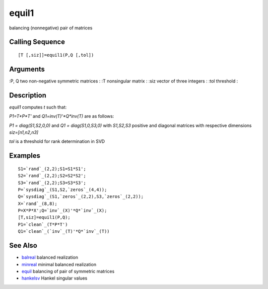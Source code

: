 


equil1
======

balancing (nonnegative) pair of matrices



Calling Sequence
~~~~~~~~~~~~~~~~


::

    [T [,siz]]=equil1(P,Q [,tol])




Arguments
~~~~~~~~~

:P, Q two non-negative symmetric matrices
: :T nonsingular matrix
: :siz vector of three integers
: :tol threshold
:



Description
~~~~~~~~~~~

`equil1` computes `t` such that:

`P1=T*P*T'` and `Q1=inv(T)'*Q*inv(T)` are as follows:

`P1 = diag(S1,S2,0,0)` and `Q1 = diag(S1,0,S3,0)` with `S1,S2,S3`
positive and diagonal matrices with respective dimensions
`siz=[n1,n2,n3]`

`tol` is a threshold for rank determination in SVD



Examples
~~~~~~~~


::

    S1=`rand`_(2,2);S1=S1*S1';
    S2=`rand`_(2,2);S2=S2*S2';
    S3=`rand`_(2,2);S3=S3*S3';
    P=`sysdiag`_(S1,S2,`zeros`_(4,4));
    Q=`sysdiag`_(S1,`zeros`_(2,2),S3,`zeros`_(2,2));
    X=`rand`_(8,8);
    P=X*P*X';Q=`inv`_(X)'*Q*`inv`_(X);
    [T,siz]=equil1(P,Q);
    P1=`clean`_(T*P*T')
    Q1=`clean`_(`inv`_(T)'*Q*`inv`_(T))




See Also
~~~~~~~~


+ `balreal`_ balanced realization
+ `minreal`_ minimal balanced realization
+ `equil`_ balancing of pair of symmetric matrices
+ `hankelsv`_ Hankel singular values


.. _hankelsv: hankelsv.html
.. _minreal: minreal.html
.. _balreal: balreal.html
.. _equil: equil.html


